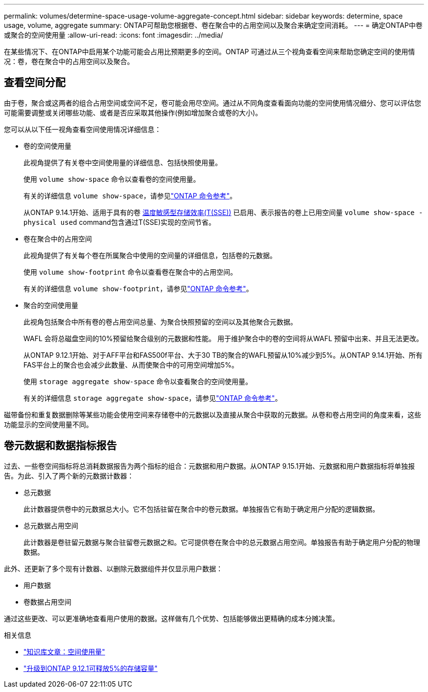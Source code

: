 ---
permalink: volumes/determine-space-usage-volume-aggregate-concept.html 
sidebar: sidebar 
keywords: determine, space usage, volume, aggregate 
summary: ONTAP可帮助您根据卷、卷在聚合中的占用空间以及聚合来确定空间消耗。 
---
= 确定ONTAP中卷或聚合的空间使用量
:allow-uri-read: 
:icons: font
:imagesdir: ../media/


[role="lead"]
在某些情况下、在ONTAP中启用某个功能可能会占用比预期更多的空间。ONTAP 可通过从三个视角查看空间来帮助您确定空间的使用情况：卷，卷在聚合中的占用空间以及聚合。



== 查看空间分配

由于卷，聚合或这两者的组合占用空间或空间不足，卷可能会用尽空间。通过从不同角度查看面向功能的空间使用情况细分、您可以评估您可能需要调整或关闭哪些功能、或者是否应采取其他操作(例如增加聚合或卷的大小)。

您可以从以下任一视角查看空间使用情况详细信息：

* 卷的空间使用量
+
此视角提供了有关卷中空间使用量的详细信息、包括快照使用量。

+
使用 `volume show-space` 命令以查看卷的空间使用量。

+
有关的详细信息 `volume show-space`，请参见link:https://docs.netapp.com/us-en/ontap-cli/volume-show-space.html["ONTAP 命令参考"^]。

+
从ONTAP 9.14.1开始、适用于具有的卷 xref:enable-temperature-sensitive-efficiency-concept.html[温度敏感型存储效率(T(SSE))] 已启用、表示报告的卷上已用空间量 `volume show-space -physical used` command包含通过T(SSE)实现的空间节省。

* 卷在聚合中的占用空间
+
此视角提供了有关每个卷在所属聚合中使用的空间量的详细信息，包括卷的元数据。

+
使用 `volume show-footprint` 命令以查看卷在聚合中的占用空间。

+
有关的详细信息 `volume show-footprint`，请参见link:https://docs.netapp.com/us-en/ontap-cli/volume-show-footprint.html["ONTAP 命令参考"^]。

* 聚合的空间使用量
+
此视角包括聚合中所有卷的卷占用空间总量、为聚合快照预留的空间以及其他聚合元数据。

+
WAFL 会将总磁盘空间的10%预留给聚合级别的元数据和性能。  用于维护聚合中的卷的空间将从WAFL 预留中出来、并且无法更改。

+
从ONTAP 9.12.1开始、对于AFF平台和FAS500f平台、大于30 TB的聚合的WAFL预留从10%减少到5%。从ONTAP 9.14.1开始、所有FAS平台上的聚合也会减少此数量、从而使聚合中的可用空间增加5%。

+
使用 `storage aggregate show-space` 命令以查看聚合的空间使用量。

+
有关的详细信息 `storage aggregate show-space`，请参见link:https://docs.netapp.com/us-en/ontap-cli/storage-aggregate-show-space.html["ONTAP 命令参考"^]。



磁带备份和重复数据删除等某些功能会使用空间来存储卷中的元数据以及直接从聚合中获取的元数据。从卷和卷占用空间的角度来看，这些功能显示的空间使用量不同。



== 卷元数据和数据指标报告

过去、一些卷空间指标将总消耗数据报告为两个指标的组合：元数据和用户数据。从ONTAP 9.15.1开始、元数据和用户数据指标将单独报告。为此、引入了两个新的元数据计数器：

* 总元数据
+
此计数器提供卷中的元数据总大小。它不包括驻留在聚合中的卷元数据。单独报告它有助于确定用户分配的逻辑数据。

* 总元数据占用空间
+
此计数器是卷驻留元数据与聚合驻留卷元数据之和。它可提供卷在聚合中的总元数据占用空间。单独报告有助于确定用户分配的物理数据。



此外、还更新了多个现有计数器、以删除元数据组件并仅显示用户数据：

* 用户数据
* 卷数据占用空间


通过这些更改、可以更准确地查看用户使用的数据。这样做有几个优势、包括能够做出更精确的成本分摊决策。

.相关信息
* link:https://kb.netapp.com/Advice_and_Troubleshooting/Data_Storage_Software/ONTAP_OS/Space_Usage["知识库文章：空间使用量"^]
* link:https://www.netapp.com/blog/free-up-storage-capacity-upgrade-ontap/["升级到ONTAP 9.12.1可释放5%的存储容量"^]

